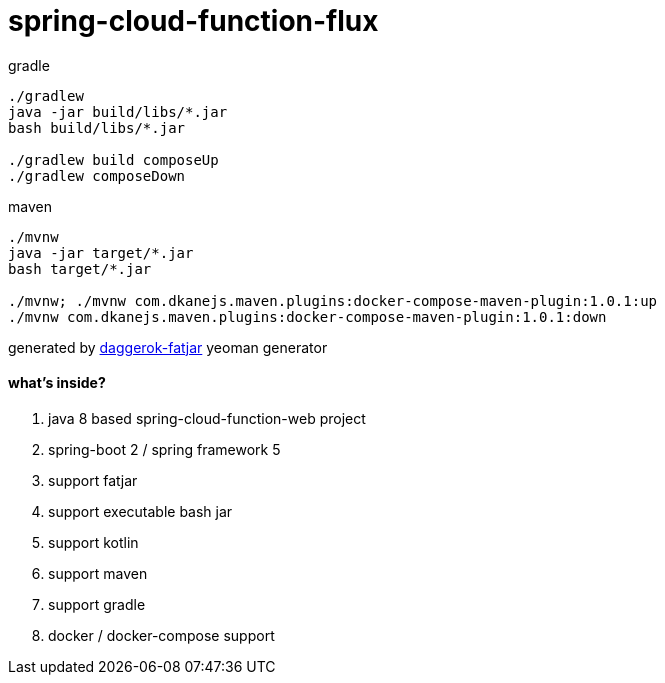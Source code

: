 = spring-cloud-function-flux

//tag::content[]

.gradle
----
./gradlew
java -jar build/libs/*.jar
bash build/libs/*.jar

./gradlew build composeUp
./gradlew composeDown
----

.maven
----
./mvnw
java -jar target/*.jar
bash target/*.jar

./mvnw; ./mvnw com.dkanejs.maven.plugins:docker-compose-maven-plugin:1.0.1:up
./mvnw com.dkanejs.maven.plugins:docker-compose-maven-plugin:1.0.1:down
----

generated by link:https://github.com/daggerok/generator-daggerok-fatjar/[daggerok-fatjar] yeoman generator

==== what's inside?

. java 8 based spring-cloud-function-web project
. spring-boot 2 / spring framework 5
. support fatjar
. support executable bash jar
. support kotlin
. support maven
. support gradle
. docker / docker-compose support

//end::content[]
